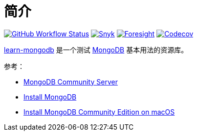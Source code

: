 = 简介
:website: https://peacetrue.github.io
:app-name: learn-mongodb
:foresight-repo-id: 02ea4d16-76a8-4400-bed3-47c567a7286d
:imagesdir: docs/antora/modules/ROOT/assets/images

image:https://img.shields.io/github/workflow/status/peacetrue/{app-name}/build/master["GitHub Workflow Status",link="https://github.com/peacetrue/{app-name}/actions"]
image:https://snyk.io/test/github/peacetrue/{app-name}/badge.svg["Snyk",link="https://app.snyk.io/org/peacetrue"]
image:https://foresight.service.thundra.io/public/api/v1/badge/success?repoId={foresight-repo-id}["Foresight",link="https://foresight.thundra.io/repositories/github/peacetrue/{app-name}/test-runs"]
image:https://img.shields.io/codecov/c/github/peacetrue/{app-name}/master["Codecov",link="https://app.codecov.io/gh/peacetrue/{app-name}"]

//@formatter:off
{website}/{app-name}/[{app-name}] 是一个测试 https://www.mongodb.com/[MongoDB^] 基本用法的资源库。

参考：

* https://www.mongodb.com/try/download/community[MongoDB Community Server^]
* https://www.mongodb.com/docs/manual/installation/[Install MongoDB^]
* https://www.mongodb.com/docs/manual/tutorial/install-mongodb-on-os-x/[Install MongoDB Community Edition on macOS^]
